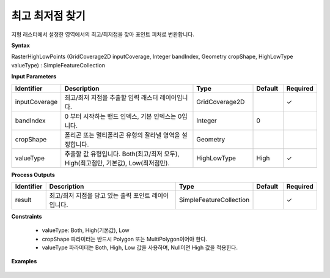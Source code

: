.. _rasterhighlow:

최고 최저점 찾기
===========================

지형 래스터에서 설정한 영역에서의 최고/최저점을 찾아 포인트 피처로 변환합니다.

**Syntax**

RasterHighLowPoints (GridCoverage2D inputCoverage, Integer bandIndex, Geometry cropShape, HighLowType valueType) : SimpleFeatureCollection

**Input Parameters**

.. list-table::
   :widths: 10 50 20 10 10

   * - **Identifier**
     - **Description**
     - **Type**
     - **Default**
     - **Required**

   * - inputCoverage
     - 최고/최저 지점을 추출할 입력 래스터 레이어입니다.
     - GridCoverage2D
     -
     - ✓

   * - bandIndex
     - 0 부터 시작하는 밴드 인덱스, 기본 인덱스는 0입니다.
     - Integer
     - 0
     -

   * - cropShape
     - 폴리곤 또는 멀티폴리곤 유형의 잘라낼 영역을 설정합니다.
     - Geometry
     -
     -

   * - valueType
     - 추출할 값 유형입니다. Both(최고/최저 모두), High(최고점만, 기본값), Low(최저점만).
     - HighLowType
     - High
     - ✓

**Process Outputs**

.. list-table::
   :widths: 10 50 20 10 10

   * - **Identifier**
     - **Description**
     - **Type**
     - **Default**
     - **Required**

   * - result
     - 최고/최저 지점을 담고 있는 출력 포인트 레이어입니다.
     - SimpleFeatureCollection
     -
     - ✓

**Constraints**

 - valueType: Both, High(기본값), Low
 - cropShape 파라미터는 반드시 Polygon 또는 MultiPolygon이어야 한다.
 - valueType 파라미터는 Both, High, Low 값을 사용하며, Null이면 High 값을 적용한다.

**Examples**

  .. image:: images/rasterhighlow.png
